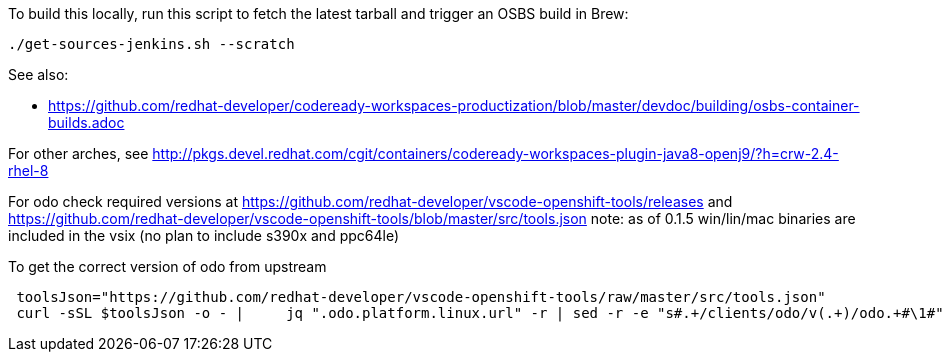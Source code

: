 To build this locally, run this script to fetch the latest tarball and trigger an OSBS build in Brew:

```
./get-sources-jenkins.sh --scratch
```

See also:

* https://github.com/redhat-developer/codeready-workspaces-productization/blob/master/devdoc/building/osbs-container-builds.adoc

For other arches, see http://pkgs.devel.redhat.com/cgit/containers/codeready-workspaces-plugin-java8-openj9/?h=crw-2.4-rhel-8

For odo check required versions at https://github.com/redhat-developer/vscode-openshift-tools/releases
 and https://github.com/redhat-developer/vscode-openshift-tools/blob/master/src/tools.json
 note: as of 0.1.5 win/lin/mac binaries are included in the vsix (no plan to include s390x and ppc64le)

To get the correct version of odo from upstream
```
 toolsJson="https://github.com/redhat-developer/vscode-openshift-tools/raw/master/src/tools.json"
 curl -sSL $toolsJson -o - |	 jq ".odo.platform.linux.url" -r | sed -r -e "s#.+/clients/odo/v(.+)/odo.+#\1#"
```
